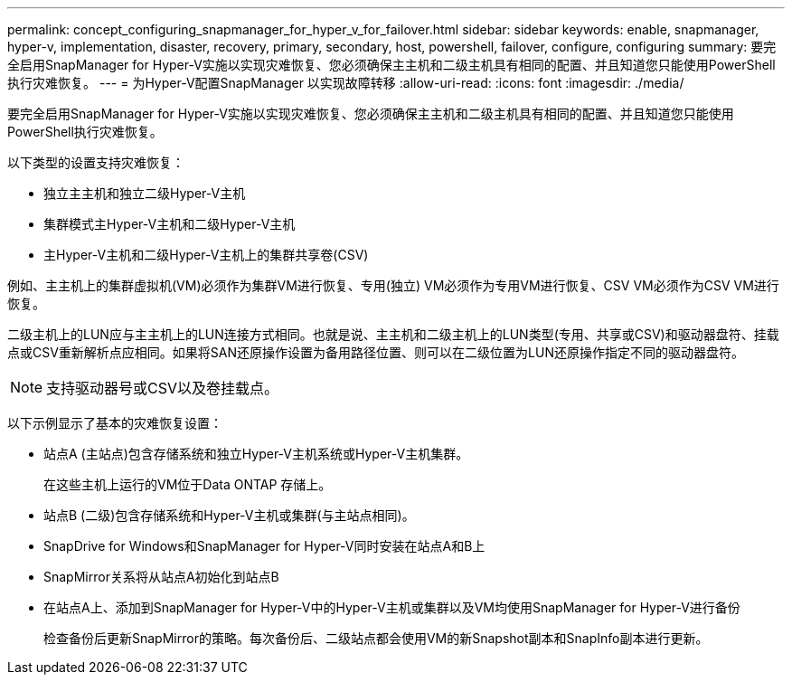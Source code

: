---
permalink: concept_configuring_snapmanager_for_hyper_v_for_failover.html 
sidebar: sidebar 
keywords: enable, snapmanager, hyper-v, implementation, disaster, recovery, primary, secondary, host, powershell, failover, configure, configuring 
summary: 要完全启用SnapManager for Hyper-V实施以实现灾难恢复、您必须确保主主机和二级主机具有相同的配置、并且知道您只能使用PowerShell执行灾难恢复。 
---
= 为Hyper-V配置SnapManager 以实现故障转移
:allow-uri-read: 
:icons: font
:imagesdir: ./media/


[role="lead"]
要完全启用SnapManager for Hyper-V实施以实现灾难恢复、您必须确保主主机和二级主机具有相同的配置、并且知道您只能使用PowerShell执行灾难恢复。

以下类型的设置支持灾难恢复：

* 独立主主机和独立二级Hyper-V主机
* 集群模式主Hyper-V主机和二级Hyper-V主机
* 主Hyper-V主机和二级Hyper-V主机上的集群共享卷(CSV)


例如、主主机上的集群虚拟机(VM)必须作为集群VM进行恢复、专用(独立) VM必须作为专用VM进行恢复、CSV VM必须作为CSV VM进行恢复。

二级主机上的LUN应与主主机上的LUN连接方式相同。也就是说、主主机和二级主机上的LUN类型(专用、共享或CSV)和驱动器盘符、挂载点或CSV重新解析点应相同。如果将SAN还原操作设置为备用路径位置、则可以在二级位置为LUN还原操作指定不同的驱动器盘符。


NOTE: 支持驱动器号或CSV以及卷挂载点。

以下示例显示了基本的灾难恢复设置：

* 站点A (主站点)包含存储系统和独立Hyper-V主机系统或Hyper-V主机集群。
+
在这些主机上运行的VM位于Data ONTAP 存储上。

* 站点B (二级)包含存储系统和Hyper-V主机或集群(与主站点相同)。
* SnapDrive for Windows和SnapManager for Hyper-V同时安装在站点A和B上
* SnapMirror关系将从站点A初始化到站点B
* 在站点A上、添加到SnapManager for Hyper-V中的Hyper-V主机或集群以及VM均使用SnapManager for Hyper-V进行备份
+
检查备份后更新SnapMirror的策略。每次备份后、二级站点都会使用VM的新Snapshot副本和SnapInfo副本进行更新。


